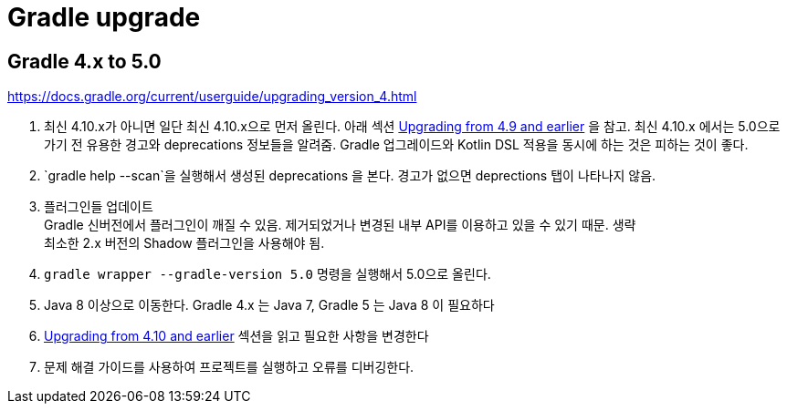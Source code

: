 :hardbreaks:

= Gradle upgrade

== Gradle 4.x to 5.0

https://docs.gradle.org/current/userguide/upgrading_version_4.html

1. 최신 4.10.x가 아니면 일단 최신 4.10.x으로 먼저 올린다. 아래 섹션 https://docs.gradle.org/current/userguide/upgrading_version_4.html#changes_4.10[Upgrading from 4.9 and earlier] 을 참고. 최신 4.10.x 에서는 5.0으로 가기 전 유용한 경고와 deprecations 정보들을 알려줌. Gradle 업그레이드와 Kotlin DSL 적용을 동시에 하는 것은 피하는 것이 좋다.

2. `gradle help --scan`을 실행해서 생성된 deprecations 을 본다. 경고가 없으면 deprections 탭이 나타나지 않음.

3. 플러그인들 업데이트
Gradle 신버전에서 플러그인이 깨질 수 있음. 제거되었거나 변경된 내부 API를 이용하고 있을 수 있기 때문. 생략
최소한 2.x 버전의 Shadow 플러그인을 사용해야 됨.

4. `gradle wrapper --gradle-version 5.0` 명령을 실행해서 5.0으로 올린다.

5. Java 8 이상으로 이동한다. Gradle 4.x 는 Java 7, Gradle 5 는 Java 8 이 필요하다

6. https://docs.gradle.org/current/userguide/upgrading_version_4.html#changes_5.0[Upgrading from 4.10 and earlier] 섹션을 읽고 필요한 사항을 변경한다

7. 문제 해결 가이드를 사용하여 프로젝트를 실행하고 오류를 디버깅한다.


